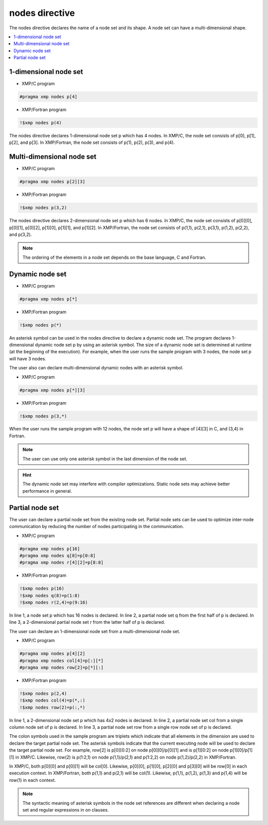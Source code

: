 =================================
nodes directive
=================================

The nodes directive declares the name of a node set and its shape.
A node set can have a multi-dimensional shape.

.. contents::
   :local:
   :depth: 2

1-dimensional node set
----------------------

* XMP/C program

.. code-block:: C
   
   #pragma xmp nodes p[4]

* XMP/Fortran program

.. code-block:: Fortran

    !$xmp nodes p(4)

The nodes directive declares 1-dimensional node set p which has 4 nodes. 
In XMP/C, the node set consists of p[0], p[1], p[2], and p[3].
In XMP/Fortran, the node set consists of p(1), p(2), p(3), and p(4).

Multi-dimensional node set
--------------------------

* XMP/C program

.. code-block:: C

   #pragma xmp nodes p[2][3]

* XMP/Fortran program

.. code-block:: Fortran

    !$xmp nodes p(3,2)

The nodes directive declares 2-dimensional node set p which has 6 nodes.
In XMP/C, the node set consists of p[0][0], p[0][1], p[0][2], p[1][0], p[1][1], and p[1][2].
In XMP/Fortran, the node set consists of p(1,1), p(2,1), p(3,1), p(1,2), p(2,2), and p(3,2).

.. note::
   The ordering of the elements in a node set depends on the base language, C and Fortran.

Dynamic node set
------------------
* XMP/C program

.. code-block:: C

   #pragma xmp nodes p[*]

* XMP/Fortran program

.. code-block:: Fortran

    !$xmp nodes p(*)

An asterisk symbol can be used in the nodes directive to declare a dynamic node set.
The program declares 1-dimensional dynamic node set p by using an asterisk symbol.
The size of a dynamic node set is determined at runtime (at the beginning of the execution).
For example, when the user runs the sample program with 3 nodes, the node set p will have 3 nodes.

The user also can declare multi-dimensional dynamic nodes with an asterisk symbol.

* XMP/C program

.. code-block:: C

   #pragma xmp nodes p[*][3]

* XMP/Fortran program

.. code-block:: Fortran

    !$xmp nodes p(3,*)

When the user runs the sample program with 12 nodes, the node set p will have a shape of [4][3] in C, and (3,4) in Fortran.

.. note::
   The user can use only one asterisk symbol in the last dimension of the node set.

.. hint::
   The dynamic node set may interfere with compiler optimizations. Static node sets may achieve better performance in general.

Partial node set
------------------
The user can declare a partial node set from the existing node set.
Partial node sets can be used to optimize inter-node communication by reducing the number of nodes participating in the communication.

* XMP/C program

.. code-block:: C

   #pragma xmp nodes p[16]
   #pragma xmp nodes q[8]=p[0:8]
   #pragma xmp nodes r[4][2]=p[8:8]

* XMP/Fortran program

.. code-block:: Fortran

   !$xmp nodes p(16)
   !$xmp nodes q(8)=p(1:8)
   !$xmp nodes r(2,4)=p(9:16)

In line 1, a node set p which has 16 nodes is declared.
In line 2, a partial node set q from the first half of p is declared.
In line 3, a 2-dimensional partial node set r from the latter half of p is declared.

The user can declare an 1-dimensional node set from a multi-dimensional node set.

* XMP/C program

.. code-block:: C

   #pragma xmp nodes p[4][2]
   #pragma xmp nodes col[4]=p[:][*]
   #pragma xmp nodes row[2]=p[*][:]

* XMP/Fortran program

.. code-block:: Fortran

   !$xmp nodes p(2,4)
   !$xmp nodes col(4)=p(*,:)
   !$xmp nodes row(2)=p(:,*)

In line 1, a 2-dimensional node set p which has 4x2 nodes is declared.
In line 2, a partial node set col from a single column node set of p is declared.
In line 3, a partial node set row from a single row node set of p is declared.

The colon symbols used in the sample program are triplets which indicate that all elements in the dimension are used to declare the target partial node set.
The asterisk symbols indicate that the current executing node will be used to declare the target partial node set.
For example, row[2] is p[0][0:2] on node p[0][0]/p[0][1] and is p[1][0:2] on node p[1][0]/p[1][1] in XMP/C.
Likewise, row(2) is p(1:2,1) on node p(1,1)/p(2,1) and p(1:2,2) on node p(1,2)/p(2,2) in XMP/Fortran.

.. image:: ../img/nodes/row_col.png

In XMP/C, both p[0][0] and p[0][1] will be col[0].
Likewise, p[0][0], p[1][0], p[2][0] and p[3][0] will be row[0] in each execution context.
In XMP/Fortran, both p(1,1) and p(2,1) will be col(1).
Likewise, p(1,1), p(1,2), p(1,3) and p(1,4) will be row(1) in each context.

.. note::
   The syntactic meaning of asterisk symbols in the node set references are different when declaring a node set  and regular expressions in on clauses.
